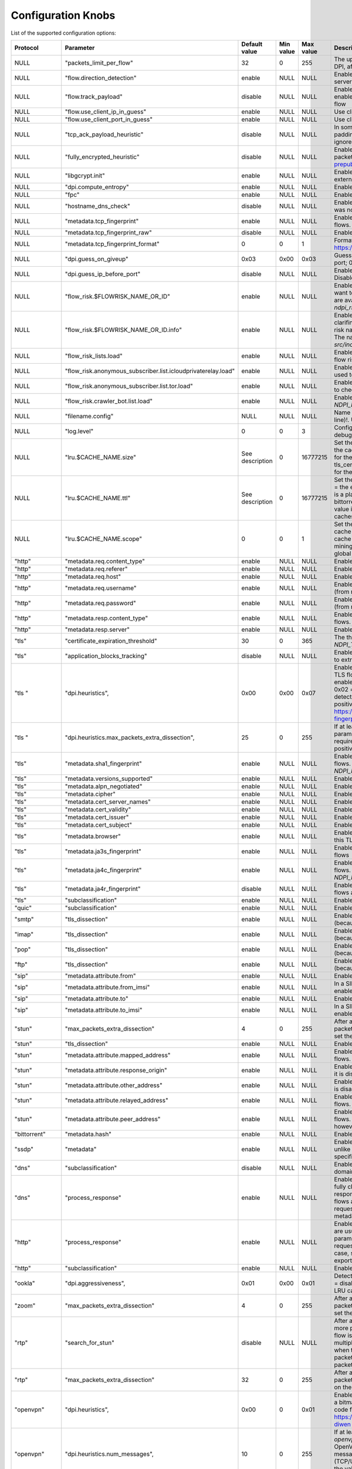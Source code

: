 Configuration Knobs
===================

List of the supported configuration options:

+--------------+---------------------------------------------------------------+-----------------+------------+------------+-------------------------------------------------------------------------------------------------------------------------------------------------------------------+
| Protocol     | Parameter                                                     | Default value   | Min value  | Max value  | Description                                                                                                                                                       |
+==============+===============================================================+=================+============+============+===================================================================================================================================================================+
| NULL         | "packets_limit_per_flow"                                      | 32              | 0          | 255        | The upper limit on the number of packets per flow that will be subject to DPI, after which classification will be considered complete (0 = no limit)              |
+--------------+---------------------------------------------------------------+-----------------+------------+------------+-------------------------------------------------------------------------------------------------------------------------------------------------------------------+
| NULL         | "flow.direction_detection"                                    | enable          | NULL       | NULL       | Enable/disable internal detection of packet direction (client to server or server to client)                                                                      |
+--------------+---------------------------------------------------------------+-----------------+------------+------------+-------------------------------------------------------------------------------------------------------------------------------------------------------------------+
| NULL         | "flow.track_payload"                                          | disable         | NULL       | NULL       | Enable/disable tracking/export of flow payload (i.e. L5/7 data): if enabled, the library exports the first 1024 bytes of payload for each flow                    |
+--------------+---------------------------------------------------------------+-----------------+------------+------------+-------------------------------------------------------------------------------------------------------------------------------------------------------------------+
| NULL         | "flow.use_client_ip_in_guess"                                 | enable          | NULL       | NULL       | Use client IP in guesses of flow protocol IDs by IP.                                                                                                              |
+--------------+---------------------------------------------------------------+-----------------+------------+------------+-------------------------------------------------------------------------------------------------------------------------------------------------------------------+
| NULL         | "flow.use_client_port_in_guess"                               | enable          | NULL       | NULL       | Use client port in guesses of flow protocol IDs.                                                                                                                  |
+--------------+---------------------------------------------------------------+-----------------+------------+------------+-------------------------------------------------------------------------------------------------------------------------------------------------------------------+
| NULL         | "tcp_ack_payload_heuristic"                                   | disable         | NULL       | NULL       | In some networks, there are anomalous TCP flows with 0x00 Ethernet padding bytes treated as TCP payload. Enables heuristic to detect and ignore these. See #1946  |
+--------------+---------------------------------------------------------------+-----------------+------------+------------+-------------------------------------------------------------------------------------------------------------------------------------------------------------------+
| NULL         | "fully_encrypted_heuristic"                                   | disable         | NULL       | NULL       | Enable heuristic to detect fully encrypted sessions. Analyzes first packet only (see: https://www.usenix.org/system/files/sec23fall-prepub-234-wu-mingshi.pdf).   |
+--------------+---------------------------------------------------------------+-----------------+------------+------------+-------------------------------------------------------------------------------------------------------------------------------------------------------------------+
| NULL         | "libgcrypt.init"                                              | enable          | NULL       | NULL       | Enable/disable initialization of libgcrypt. Ignored if nDPI is not using external libgcrypt.                                                                      |
+--------------+---------------------------------------------------------------+-----------------+------------+------------+-------------------------------------------------------------------------------------------------------------------------------------------------------------------+
| NULL         | "dpi.compute_entropy"                                         | enable          | NULL       | NULL       | Enable/disable computation of flow entropy.                                                                                                                       |
+--------------+---------------------------------------------------------------+-----------------+------------+------------+-------------------------------------------------------------------------------------------------------------------------------------------------------------------+
| NULL         | "fpc"                                                         | enable          | NULL       | NULL       | Enable/disable First Packet Classification.                                                                                                                       |
+--------------+---------------------------------------------------------------+-----------------+------------+------------+-------------------------------------------------------------------------------------------------------------------------------------------------------------------+
| NULL         | "hostname_dns_check"                                          | disable         | NULL       | NULL       | Enable/disable detection of flows (TLS/QUIC/HTTP) whose hostname was not previously resolved via DNS.                                                             |
+--------------+---------------------------------------------------------------+-----------------+------------+------------+-------------------------------------------------------------------------------------------------------------------------------------------------------------------+
| NULL         | "metadata.tcp_fingerprint"                                    | enable          | NULL       | NULL       | Enable/disable computation and export of TCP fingerprint for all TCP flows.                                                                                       |
+--------------+---------------------------------------------------------------+-----------------+------------+------------+-------------------------------------------------------------------------------------------------------------------------------------------------------------------+
| NULL         | "metadata.tcp_fingerprint_raw"                                | disable         | NULL       | NULL       | Enable/disable computation and export of raw TCP fingerprint.                                                                                                     |
+--------------+---------------------------------------------------------------+-----------------+------------+------------+-------------------------------------------------------------------------------------------------------------------------------------------------------------------+
| NULL         | "metadata.tcp_fingerprint_format"                             | 0               | 0          | 1          | Format of the TCP fingerprint. 0 = native nDPI format, 1 = MuonOF (see: https://github.com/sundruid/muonfp).                                                      |
+--------------+---------------------------------------------------------------+-----------------+------------+------------+-------------------------------------------------------------------------------------------------------------------------------------------------------------------+
| NULL         | "dpi.guess_on_giveup"                                         | 0x03            | 0x00       | 0x03       | Guess flow classification if DPI fails. Bitmask: 0x0 = disabled; 0x01 = port; 0x02 = IP.                                                                          |
+--------------+---------------------------------------------------------------+-----------------+------------+------------+-------------------------------------------------------------------------------------------------------------------------------------------------------------------+
| NULL         | "dpi.guess_ip_before_port"                                    | disable         | NULL       | NULL       | Enable/disable guessing by IP first when guessing flow classifcation. Disabled = guess by port first.                                                             |
+--------------+---------------------------------------------------------------+-----------------+------------+------------+-------------------------------------------------------------------------------------------------------------------------------------------------------------------+
| NULL         | "flow_risk.$FLOWRISK_NAME_OR_ID"                              | enable          | NULL       | NULL       | Enable/disable the specific flow risk. Use "any" as flow risk name if you want to easily enable/disable all flow risks. The names of the flow risks are available |
|              |                                                               |                 |            |            | at `src/include/ndpi_typedefs.h`: look for `ndpi_risk_shortnames`                                                                                                 |
+--------------+---------------------------------------------------------------+-----------------+------------+------------+-------------------------------------------------------------------------------------------------------------------------------------------------------------------+
| NULL         | "flow_risk.$FLOWRISK_NAME_OR_ID.info"                         | enable          | NULL       | NULL       | Enable/disable the export of flow risk information, i.e. some strings clarifing some details about the specific flow risk set. Use "any" as flow risk name if     |
|              |                                                               |                 |            |            | you want to easily enable/disable flow info for all flow risks. The names of the flow risks are available at `src/include/ndpi_typedefs.h`: look for              |
|              |                                                               |                 |            |            | `ndpi_risk_shortnames`                                                                                                                                            |
+--------------+---------------------------------------------------------------+-----------------+------------+------------+-------------------------------------------------------------------------------------------------------------------------------------------------------------------+
| NULL         | "flow_risk_lists.load"                                        | enable          | NULL       | NULL       | Enable/disable loading of every IP addresses lists used to check any flow risks                                                                                   |
+--------------+---------------------------------------------------------------+-----------------+------------+------------+-------------------------------------------------------------------------------------------------------------------------------------------------------------------+
| NULL         | "flow_risk.anonymous_subscriber.list.icloudprivaterelay.load" | enable          | NULL       | NULL       | Enable/disable loading of internal iCouldPrivateRealy IP address list used to check `NDPI_ANONYMOUS_SUBSCRIBER` flow risk                                         |
+--------------+---------------------------------------------------------------+-----------------+------------+------------+-------------------------------------------------------------------------------------------------------------------------------------------------------------------+
| NULL         | "flow_risk.anonymous_subscriber.list.tor.load"                | enable          | NULL       | NULL       | Enable/disable loading of internal IP address list of TOR exit nodes used to check `NDPI_ANONYMOUS_SUBSCRIBER` flow risk                                          |
+--------------+---------------------------------------------------------------+-----------------+------------+------------+-------------------------------------------------------------------------------------------------------------------------------------------------------------------+
| NULL         | "flow_risk.crawler_bot.list.load"                             | enable          | NULL       | NULL       | Enable/disable loading of internal IP address list used to check `NDPI_HTTP_CRAWLER_BOT` flow risk                                                                |
+--------------+---------------------------------------------------------------+-----------------+------------+------------+-------------------------------------------------------------------------------------------------------------------------------------------------------------------+
| NULL         | "filename.config"                                             | NULL            | NULL       | NULL       | Name of the file containing a list of configuration knobs itself (one per line)!. Useful to configure nDPI via text file instead of via API                       |
+--------------+---------------------------------------------------------------+-----------------+------------+------------+-------------------------------------------------------------------------------------------------------------------------------------------------------------------+
| NULL         | "log.level"                                                   | 0               | 0          | 3          | Configure the log/debug level. Possible values: 0 = error, 1 = trace, 2 = debug, 3 = extra debug                                                                  |
+--------------+---------------------------------------------------------------+-----------------+------------+------------+-------------------------------------------------------------------------------------------------------------------------------------------------------------------+
| NULL         | "lru.$CACHE_NAME.size"                                        | See description | 0          | 16777215   | Set the size (in number of elements) of the specified LRU cache (0 = the cache is disabled). The keyword "$CACHE_NAME" is a placeholder for the cache name and    |
|              |                                                               |                 |            |            | the possible values are: ookla, bittorrent, stun, tls_cert, mining, msteams, fpc_dns, signal. The default value is "32768" for the bittorrent and signal cache    |
|              |                                                               |                 |            |            | and "1024" for all the other caches                                                                                                                               |
+--------------+---------------------------------------------------------------+-----------------+------------+------------+-------------------------------------------------------------------------------------------------------------------------------------------------------------------+
| NULL         | "lru.$CACHE_NAME.ttl"                                         | See description | 0          | 16777215   | Set the TTL (in seconds) for the elements of the specified LRU cache (0 = the elements never explicitly expire). The keyword "$CACHE_NAME" is a placeholder for   |
|              |                                                               |                 |            |            | the cache name and the possible values are: ookla, bittorrent, stun, tls_cert, mining, msteams, fpc_dns, signal. The default value is "120" for the ookla cache,  |
|              |                                                               |                 |            |            | "60" for the msteams and fpc_dns caches and "300" for all the other caches                                                                                        |
+--------------+---------------------------------------------------------------+-----------------+------------+------------+-------------------------------------------------------------------------------------------------------------------------------------------------------------------+
| NULL         | "lru.$CACHE_NAME.scope"                                       | 0               | 0          | 1          | Set the scope of the specified LRU cache (0 = the cache is local, 1 = the cache is global). The keyword "$CACHE_NAME" is a placeholder for the cache name and the |
|              |                                                               |                 |            |            | possible values are: ookla, bittorrent, stun, tls_cert, mining, msteams, fpc_dns, signal. The global scope con be set only if a global context has been           |
|              |                                                               |                 |            |            | initialized                                                                                                                                                       |
+--------------+---------------------------------------------------------------+-----------------+------------+------------+-------------------------------------------------------------------------------------------------------------------------------------------------------------------+
| "http"       | "metadata.req.content_type"                                   | enable          | NULL       | NULL       | Enable/disable export of Content Type (request) header for HTTP flows.                                                                                            |
+--------------+---------------------------------------------------------------+-----------------+------------+------------+-------------------------------------------------------------------------------------------------------------------------------------------------------------------+
| "http"       | "metadata.req.referer"                                        | enable          | NULL       | NULL       | Enable/disable export of Referer (request) header for HTTP flows.                                                                                                 |
+--------------+---------------------------------------------------------------+-----------------+------------+------------+-------------------------------------------------------------------------------------------------------------------------------------------------------------------+
| "http"       | "metadata.req.host"                                           | enable          | NULL       | NULL       | Enable/disable export of Host (request) header for HTTP flows.                                                                                                    |
+--------------+---------------------------------------------------------------+-----------------+------------+------------+-------------------------------------------------------------------------------------------------------------------------------------------------------------------+
| "http"       | "metadata.req.username"                                       | enable          | NULL       | NULL       | Enable/disable export of (cleartext) username metadata for HTTP flows (from request header).                                                                      |
+--------------+---------------------------------------------------------------+-----------------+------------+------------+-------------------------------------------------------------------------------------------------------------------------------------------------------------------+
| "http"       | "metadata.req.password"                                       | enable          | NULL       | NULL       | Enable/disable export of (cleartext) password metadata for HTTP flows (from request header).                                                                      |
+--------------+---------------------------------------------------------------+-----------------+------------+------------+-------------------------------------------------------------------------------------------------------------------------------------------------------------------+
| "http"       | "metadata.resp.content_type"                                  | enable          | NULL       | NULL       | Enable/disable export of Content Type (response) header for HTTP flows.                                                                                           |
+--------------+---------------------------------------------------------------+-----------------+------------+------------+-------------------------------------------------------------------------------------------------------------------------------------------------------------------+
| "http"       | "metadata.resp.server"                                        | enable          | NULL       | NULL       | Enable/disable export of Server (request) header for HTTP flows.                                                                                                  |
+--------------+---------------------------------------------------------------+-----------------+------------+------------+-------------------------------------------------------------------------------------------------------------------------------------------------------------------+
| "tls"        | "certificate_expiration_threshold"                            | 30              | 0          | 365        | The threshold (in days) used to trigger the `NDPI_TLS_CERTIFICATE_ABOUT_TO_EXPIRE` flow risk                                                                      |
+--------------+---------------------------------------------------------------+-----------------+------------+------------+-------------------------------------------------------------------------------------------------------------------------------------------------------------------+
| "tls"        | "application_blocks_tracking"                                 | disable         | NULL       | NULL       | Enable/disable processing of TLS Application Blocks (post handshake) to extract statistical information about the flow                                            |
+--------------+---------------------------------------------------------------+-----------------+------------+------------+-------------------------------------------------------------------------------------------------------------------------------------------------------------------+
| "tls  "      | "dpi.heuristics",                                             | 0x00            | 0x00       | 0x07       | Enable/disable some heuristics to detect encrypted/obfuscated/proxied TLS flows. The value is a bitmask. Values: 0x0 = disabled; 0x01 = enable basic detection    |
|              |                                                               |                 |            |            | (i.e. encrypted TLS without any encapsulation); 0x02 = enable detection over TLS (i.e. TLS-in-TLS); 0x04 = enable detection over HTTP (i.e. TLS-over-WebSocket).  |
|              |                                                               |                 |            |            | If enabled, some false positives are expected. See: https://www.usenix.org/conference/usenixsecurity24/presentation/xue-fingerprinting                            |
+--------------+---------------------------------------------------------------+-----------------+------------+------------+-------------------------------------------------------------------------------------------------------------------------------------------------------------------+
| "tls  "      | "dpi.heuristics.max_packets_extra_dissection",                | 25              | 0          | 255        | If at least one TLS heuristics is enabled (see `tls,"dpi.heuristics"`, this parameter set the upper limit on the number of packets required/processed for each    |
|              |                                                               |                 |            |            | flow. Higher the value, lower the false positive rate but more packets are required by nDPI for processing.                                                       |
+--------------+---------------------------------------------------------------+-----------------+------------+------------+-------------------------------------------------------------------------------------------------------------------------------------------------------------------+
| "tls"        | "metadata.sha1_fingerprint"                                   | enable          | NULL       | NULL       | Enable/disable computation and export of SHA1 fingerprint for TLS flows. Note that if it is disable, the flow risk `NDPI_MALICIOUS_SHA1_CERTIFICATE` is not       |
|              |                                                               |                 |            |            | checked                                                                                                                                                           |
+--------------+---------------------------------------------------------------+-----------------+------------+------------+-------------------------------------------------------------------------------------------------------------------------------------------------------------------+
| "tls"        | "metadata.versions_supported"                                 | enable          | NULL       | NULL       | Enable/disable export of supported versions metadata for TLS flows                                                                                                |
+--------------+---------------------------------------------------------------+-----------------+------------+------------+-------------------------------------------------------------------------------------------------------------------------------------------------------------------+
| "tls"        | "metadata.alpn_negotiated"                                    | enable          | NULL       | NULL       | Enable/disable export of negotiated ALPN metadata for TLS flows                                                                                                   |
+--------------+---------------------------------------------------------------+-----------------+------------+------------+-------------------------------------------------------------------------------------------------------------------------------------------------------------------+
| "tls"        | "metadata.cipher"                                             | enable          | NULL       | NULL       | Enable/disable export of negotiated cipher metadata for TLS flows                                                                                                 |
+--------------+---------------------------------------------------------------+-----------------+------------+------------+-------------------------------------------------------------------------------------------------------------------------------------------------------------------+
| "tls"        | "metadata.cert_server_names"                                  | enable          | NULL       | NULL       | Enable/disable export of server names list from certificate for TLS flows                                                                                         |
+--------------+---------------------------------------------------------------+-----------------+------------+------------+-------------------------------------------------------------------------------------------------------------------------------------------------------------------+
| "tls"        | "metadata.cert_validity"                                      | enable          | NULL       | NULL       | Enable/disable export of certificate validity timestamps for TLS flows                                                                                            |
+--------------+---------------------------------------------------------------+-----------------+------------+------------+-------------------------------------------------------------------------------------------------------------------------------------------------------------------+
| "tls"        | "metadata.cert_issuer"                                        | enable          | NULL       | NULL       | Enable/disable export of certificate issuer metadata for TLS flows                                                                                                |
+--------------+---------------------------------------------------------------+-----------------+------------+------------+-------------------------------------------------------------------------------------------------------------------------------------------------------------------+
| "tls"        | "metadata.cert_subject"                                       | enable          | NULL       | NULL       | Enable/disable export of certificaste subject metadata for TLS flows                                                                                              |
+--------------+---------------------------------------------------------------+-----------------+------------+------------+-------------------------------------------------------------------------------------------------------------------------------------------------------------------+
| "tls"        | "metadata.browser"                                            | enable          | NULL       | NULL       | Enable/disable an heurstic to determine the broswer used to generate this TLS flows                                                                               |
+--------------+---------------------------------------------------------------+-----------------+------------+------------+-------------------------------------------------------------------------------------------------------------------------------------------------------------------+
| "tls"        | "metadata.ja3s_fingerprint"                                   | enable          | NULL       | NULL       | Enable/disable computation and export of JA3S fingerprint for TLS flows                                                                                           |
+--------------+---------------------------------------------------------------+-----------------+------------+------------+-------------------------------------------------------------------------------------------------------------------------------------------------------------------+
| "tls"        | "metadata.ja4c_fingerprint"                                   | enable          | NULL       | NULL       | Enable/disable computation and export of JA4C fingerprint for TLS flows. Note that if it is disable, the flow risk `NDPI_MALICIOUS_FINGERPRINT` is not checked    |
+--------------+---------------------------------------------------------------+-----------------+------------+------------+-------------------------------------------------------------------------------------------------------------------------------------------------------------------+
| "tls"        | "metadata.ja4r_fingerprint"                                   | disable         | NULL       | NULL       | Enable/disable computation and export of JA4C fingerprint for TLS flows also in raw format                                                                        |
+--------------+---------------------------------------------------------------+-----------------+------------+------------+-------------------------------------------------------------------------------------------------------------------------------------------------------------------+
| "tls"        | "subclassification"                                           | enable          | NULL       | NULL       | Enable/disable sub-classification of TLS/DTLS flows                                                                                                               |
+--------------+---------------------------------------------------------------+-----------------+------------+------------+-------------------------------------------------------------------------------------------------------------------------------------------------------------------+
| "quic"       | "subclassification"                                           | enable          | NULL       | NULL       | Enable/disable sub-classification of QUIC flows                                                                                                                   |
+--------------+---------------------------------------------------------------+-----------------+------------+------------+-------------------------------------------------------------------------------------------------------------------------------------------------------------------+
| "smtp"       | "tls_dissection"                                              | enable          | NULL       | NULL       | Enable/disable dissection of TLS packets in cleartext SMTP flows (because of opportunistic TLS, via STARTTLS msg)                                                 |
+--------------+---------------------------------------------------------------+-----------------+------------+------------+-------------------------------------------------------------------------------------------------------------------------------------------------------------------+
| "imap"       | "tls_dissection"                                              | enable          | NULL       | NULL       | Enable/disable dissection of TLS packets in cleartext IMAP flows (because of opportunistic TLS, via STARTTLS msg)                                                 |
+--------------+---------------------------------------------------------------+-----------------+------------+------------+-------------------------------------------------------------------------------------------------------------------------------------------------------------------+
| "pop"        | "tls_dissection"                                              | enable          | NULL       | NULL       | Enable/disable dissection of TLS packets in cleartext POP flows (because of opportunistic TLS, via STARTTLS msg)                                                  |
+--------------+---------------------------------------------------------------+-----------------+------------+------------+-------------------------------------------------------------------------------------------------------------------------------------------------------------------+
| "ftp"        | "tls_dissection"                                              | enable          | NULL       | NULL       | Enable/disable dissection of TLS packets in cleartext FTP flows (because of opportunistic TLS, via AUTH TLS msg)                                                  |
+--------------+---------------------------------------------------------------+-----------------+------------+------------+-------------------------------------------------------------------------------------------------------------------------------------------------------------------+
| "sip"        | "metadata.attribute.from"                                     | enable          | NULL       | NULL       | Enable/disable extraction of "From" header from SIP flows                                                                                                         |
+--------------+---------------------------------------------------------------+-----------------+------------+------------+-------------------------------------------------------------------------------------------------------------------------------------------------------------------+
| "sip"        | "metadata.attribute.from_imsi"                                | enable          | NULL       | NULL       | In a SIP flow, if the "From" header contains a valid IMSI, this option enable/disable the extraction of the IMSI itself                                           |
+--------------+---------------------------------------------------------------+-----------------+------------+------------+-------------------------------------------------------------------------------------------------------------------------------------------------------------------+
| "sip"        | "metadata.attribute.to"                                       | enable          | NULL       | NULL       | Enable/disable extraction of "To" header from SIP flows                                                                                                           |
+--------------+---------------------------------------------------------------+-----------------+------------+------------+-------------------------------------------------------------------------------------------------------------------------------------------------------------------+
| "sip"        | "metadata.attribute.to_imsi"                                  | enable          | NULL       | NULL       | In a SIP flow, if the "To" header contains a valid IMSI, this option enable/disable the extraction of the IMSI itself                                             |
+--------------+---------------------------------------------------------------+-----------------+------------+------------+-------------------------------------------------------------------------------------------------------------------------------------------------------------------+
| "stun"       | "max_packets_extra_dissection"                                | 4               | 0          | 255        | After a flow has been classified has STUN, nDPI might analyse more packets to look for a sub-classification or for metadata. This parameter set the upper limit   |
|              |                                                               |                 |            |            | on the number of these packets                                                                                                                                    |
+--------------+---------------------------------------------------------------+-----------------+------------+------------+-------------------------------------------------------------------------------------------------------------------------------------------------------------------+
| "stun"       | "tls_dissection"                                              | enable          | NULL       | NULL       | Enable/disable dissection of TLS packets multiplexed into STUN flows                                                                                              |
+--------------+---------------------------------------------------------------+-----------------+------------+------------+-------------------------------------------------------------------------------------------------------------------------------------------------------------------+
| "stun"       | "metadata.attribute.mapped_address"                           | enable          | NULL       | NULL       | Enable/disable extraction of (xor)-mapped-address attribute for STUN flows. If it is disabled, STUN classification might be significant faster                    |
+--------------+---------------------------------------------------------------+-----------------+------------+------------+-------------------------------------------------------------------------------------------------------------------------------------------------------------------+
| "stun"       | "metadata.attribute.response_origin"                          | enable          | NULL       | NULL       | Enable/disable extraction of response-origin attribute for STUN flows. If it is disabled, STUN classification might be significant faster                         |
+--------------+---------------------------------------------------------------+-----------------+------------+------------+-------------------------------------------------------------------------------------------------------------------------------------------------------------------+
| "stun"       | "metadata.attribute.other_address"                            | enable          | NULL       | NULL       | Enable/disable extraction of other-address attribute for STUN flows. If it is disabled, STUN classification might be significant faster                           |
+--------------+---------------------------------------------------------------+-----------------+------------+------------+-------------------------------------------------------------------------------------------------------------------------------------------------------------------+
| "stun"       | "metadata.attribute.relayed_address"                          | enable          | NULL       | NULL       | Enable/disable extraction of (xor-)relayed-address attribute for STUN flows. If it is disabled, STUN classification might be significant faster                   |
+--------------+---------------------------------------------------------------+-----------------+------------+------------+-------------------------------------------------------------------------------------------------------------------------------------------------------------------+
| "stun"       | "metadata.attribute.peer_address"                             | enable          | NULL       | NULL       | Enable/disable extraction of (xor-)peer-address attribute for STUN flows. If it is disabled, STUN classification might be significant faster; however             |
|              |                                                               |                 |            |            | sub-classification capability might be negatively impacted                                                                                                        |
+--------------+---------------------------------------------------------------+-----------------+------------+------------+-------------------------------------------------------------------------------------------------------------------------------------------------------------------+
| "bittorrent" | "metadata.hash"                                               | enable          | NULL       | NULL       | Enable/disable extraction of hash metadata for Bittorrent flows.                                                                                                  |
+--------------+---------------------------------------------------------------+-----------------+------------+------------+-------------------------------------------------------------------------------------------------------------------------------------------------------------------+
| "ssdp"       | "metadata"                                                    | enable          | NULL       | NULL       | Enable/disable extraction of ALL metadata for SSDP flows. Note that, unlike all others protocols, for SSDP flows you can't enable/disable a specific metadata     |
+--------------+---------------------------------------------------------------+-----------------+------------+------------+-------------------------------------------------------------------------------------------------------------------------------------------------------------------+
| "dns"        | "subclassification"                                           | disable         | NULL       | NULL       | Enable/disable sub-classification of DNS flows (via query/response domain name).                                                                                  |
+--------------+---------------------------------------------------------------+-----------------+------------+------------+-------------------------------------------------------------------------------------------------------------------------------------------------------------------+
| "dns"        | "process_response"                                            | enable          | NULL       | NULL       | Enable/disable processing of DNS responses. By default, DNS flows are fully classified after the first request/response pair (or after the first response, if the |
|              |                                                               |                 |            |            | request is missing). If this parameter is disabled, the flows are fully classified after the first packet, i.e. usually after the first request; in that case,    |
|              |                                                               |                 |            |            | some flow risks are not checked and some metadata are not exported                                                                                                |
+--------------+---------------------------------------------------------------+-----------------+------------+------------+-------------------------------------------------------------------------------------------------------------------------------------------------------------------+
| "http"       | "process_response"                                            | enable          | NULL       | NULL       | Enable/disable processing of HTTP responses. By default, HTTP flows are usually fully classified after the first request/response pair. If this parameter is      |
|              |                                                               |                 |            |            | disabled, the flows are fully classified after the first request (or after the first response, if the request is missing); in that case, some flow risks are not  |
|              |                                                               |                 |            |            | checked and some metadata are not exported                                                                                                                        |
+--------------+---------------------------------------------------------------+-----------------+------------+------------+-------------------------------------------------------------------------------------------------------------------------------------------------------------------+
| "http"       | "subclassification"                                           | enable          | NULL       | NULL       | Enable/disable sub-classification of HTTP flows                                                                                                                   |
+--------------+---------------------------------------------------------------+-----------------+------------+------------+-------------------------------------------------------------------------------------------------------------------------------------------------------------------+
| "ookla"      | "dpi.aggressiveness",                                         | 0x01            | 0x00       | 0x01       | Detection aggressiveness for Ookla. The value is a bitmask. Values: 0x0 = disabled; 0x01 = enable heuristic for detection over TLS (via Ookla LRU cache)          |
+--------------+---------------------------------------------------------------+-----------------+------------+------------+-------------------------------------------------------------------------------------------------------------------------------------------------------------------+
| "zoom"       | "max_packets_extra_dissection"                                | 4               | 0          | 255        | After a flow has been classified has Zoom, nDPI might analyse more packets to look for a sub-classification or for metadata. This parameter set the upper limit   |
|              |                                                               |                 |            |            | on the number of these packets                                                                                                                                    |
+--------------+---------------------------------------------------------------+-----------------+------------+------------+-------------------------------------------------------------------------------------------------------------------------------------------------------------------+
| "rtp"        | "search_for_stun"                                             | disable         | NULL       | NULL       | After a flow has been classified as RTP or RTCP, nDPI might analyse more packets to look for STUN/DTLS packets, i.e. to try to tell if this flow is a "pure"      |
|              |                                                               |                 |            |            | RTP/RTCP flow or if the RTP/RTCP packets are multiplexed with STUN/DTLS. Useful for proper (sub)classification when the beginning of the flows are not captured   |
|              |                                                               |                 |            |            | or if there are lost packets in the the captured traffic. If enabled, nDPI requires more packets to process for each RTP/RTCP flow.                               |
+--------------+---------------------------------------------------------------+-----------------+------------+------------+-------------------------------------------------------------------------------------------------------------------------------------------------------------------+
| "rtp"        | "max_packets_extra_dissection"                                | 32              | 0          | 255        | After a flow has been classified has RTP, nDPI might analyse more packets to look for more metadata. This parameter set the upper limit on the number of these    |
|              |                                                               |                 |            |            | packets                                                                                                                                                           |
+--------------+---------------------------------------------------------------+-----------------+------------+------------+-------------------------------------------------------------------------------------------------------------------------------------------------------------------+
| "openvpn"    | "dpi.heuristics",                                             | 0x00            | 0          | 0x01       | Enable/disable some heuristics to better detect OpenVPN. The value is a bitmask. Values: 0x0 = disabled; 0x01 = enable heuristic based on op-code frequency.      |
|              |                                                               |                 |            |            | If enabled, some false positives are expected. See: https://www.usenix.org/conference/usenixsecurity22/presentation/xue-diwen                                     |
+--------------+---------------------------------------------------------------+-----------------+------------+------------+-------------------------------------------------------------------------------------------------------------------------------------------------------------------+
| "openvpn"    | "dpi.heuristics.num_messages",                                | 10              | 0          | 255        | If at least one OpenVPN heuristics is enabled (see `openvpn,"dpi.heuristics"`, this parameter set the maximum number of OpenVPN messages required for each flow.  |
|              |                                                               |                 |            |            | Note that an OpenVPN message may be splitted into multiple (TCP/UDP) packets and that a (TCP/UDP) packet may contains multiple OpenVPN messages. Higher the value,|
|              |                                                               |                 |            |            | lower the false positive rate but more packets are required by nDPI for processing.                                                                               |
+--------------+---------------------------------------------------------------+-----------------+------------+------------+-------------------------------------------------------------------------------------------------------------------------------------------------------------------+
| "openvpn"    | "subclassification_by_ip"                                     | enable          | NULL       | NULL       | Enable/disable sub-classification of OpenVPN flows using server IP. Useful to detect the specific VPN application/app. At the moment, this knob allows to         |
|              |                                                               |                 |            |            | identify: Mullvad, NordVPN.                                                                                                                                       |
+--------------+---------------------------------------------------------------+-----------------+------------+------------+-------------------------------------------------------------------------------------------------------------------------------------------------------------------+
| "wireguard"  | "subclassification_by_ip"                                     | enable          | NULL       | NULL       | Enable/disable sub-classification of Wireguard flows using server IP. Useful to detect the specific VPN application/app. At the moment, this knob allows to       |
|              |                                                               |                 |            |            | identify: Mullvad, NordVPN.                                                                                                                                       |
+--------------+---------------------------------------------------------------+-----------------+------------+------------+-------------------------------------------------------------------------------------------------------------------------------------------------------------------+
| $PROTO_NAME  | "log"                                                         | disable         | NULL       | NULL       | Enable/disable logging/debug for specific protocol. Use "any" as protocol name if you want to easily enable/disable logging/debug for all protocols               |
+--------------+---------------------------------------------------------------+-----------------+------------+------------+-------------------------------------------------------------------------------------------------------------------------------------------------------------------+
| $PROTO_NAME  | "ip_list.load"                                                | enable          | NULL       | NULL       | Enable/disable loading of internal list of IP addresses (used for (sub)classification) specific to that protocol. Use "any" as protocol name if you want to       |
|              |                                                               |                 |            |            | easily enable/disable all lists. This knob is valid only for the following protocols: Alibaba, Amazon AWS, Apple, Avast, AWS_API_Gateway, AWS_Kinesis, AWS_EC2,   |
|              |                                                               |                 |            |            | AWS_S3, AWS_Cloudfront, AWS_DynamoDB, Blizzard, Bloomberg, Cachefly, Canonical,                                                                                   |
|              |                                                               |                 |            |            | Cloudflare, DigitalOcean, Discord, Disney+, Dropbox, Edgecast, EpicGames, Ethereum, Facebook, Github, Google, Google Cloud, GoTo, Hotspot Shield, Hulu, Line,     |
|              |                                                               |                 |            |            | Microsoft 365, Microsoft Azure, Microsoft One Drive, Microsoft Outlook, Microsoft Teams, Mullvad, Netflix, NordVPN, Nvidia, OpenDNS, RiotGames, Roblox, Steam,    |
|              |                                                               |                 |            |            | SurfSharkVPN, Teamviewer, Telegram, Tencent, Threema, TOR, Twitch, Twitter, VK, Yandex, Yandex Cloud, Webex, Whatsapp, Zoom                                       |
+--------------+---------------------------------------------------------------+-----------------+------------+------------+-------------------------------------------------------------------------------------------------------------------------------------------------------------------+
| $PROTO_NAME  | "monitoring"                                                  | disable         | NULL       | NULL       | Enable/disable monitoring state for this specific protocol. Use "any" as protocol name if you want to easily enable/disable monitoring feature for all protocols. |
|              |                                                               |                 |            |            | This knob is valid only for the following protocols: Stun. Monitoring allows nDPI to process the entire flow (i.e. all its packets), without any limits.          |
|              |                                                               |                 |            |            | See doc/monitoring.md for further details                                                                                                                         |
+--------------+---------------------------------------------------------------+-----------------+------------+------------+-------------------------------------------------------------------------------------------------------------------------------------------------------------------+
| $PROTO_NAME  | "enable"                                                      | enable          | NULL       | NULL       | Enable/disable the specific protocol. Use "any" or "all" as protocol name if you want to easily enable/disable all protocols.                                     |
+--------------+---------------------------------------------------------------+-----------------+------------+------------+-------------------------------------------------------------------------------------------------------------------------------------------------------------------+
